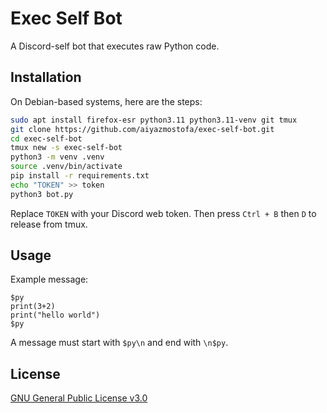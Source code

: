 * Exec Self Bot
A Discord-self bot that executes raw Python code.

** Installation
On Debian-based systems, here are the steps:
#+BEGIN_SRC bash
sudo apt install firefox-esr python3.11 python3.11-venv git tmux
git clone https://github.com/aiyazmostofa/exec-self-bot.git
cd exec-self-bot
tmux new -s exec-self-bot
python3 -m venv .venv
source .venv/bin/activate
pip install -r requirements.txt
echo "TOKEN" >> token
python3 bot.py
#+END_SRC
Replace =TOKEN= with your Discord web token.
Then press =Ctrl + B= then =D= to release from tmux.

** Usage
Example message:
#+BEGIN_SRC
$py
print(3+2)
print("hello world")
$py
#+END_SRC
A message must start with =$py\n= and end with =\n$py=.

** License
[[file:LICENSE][GNU General Public License v3.0]]
